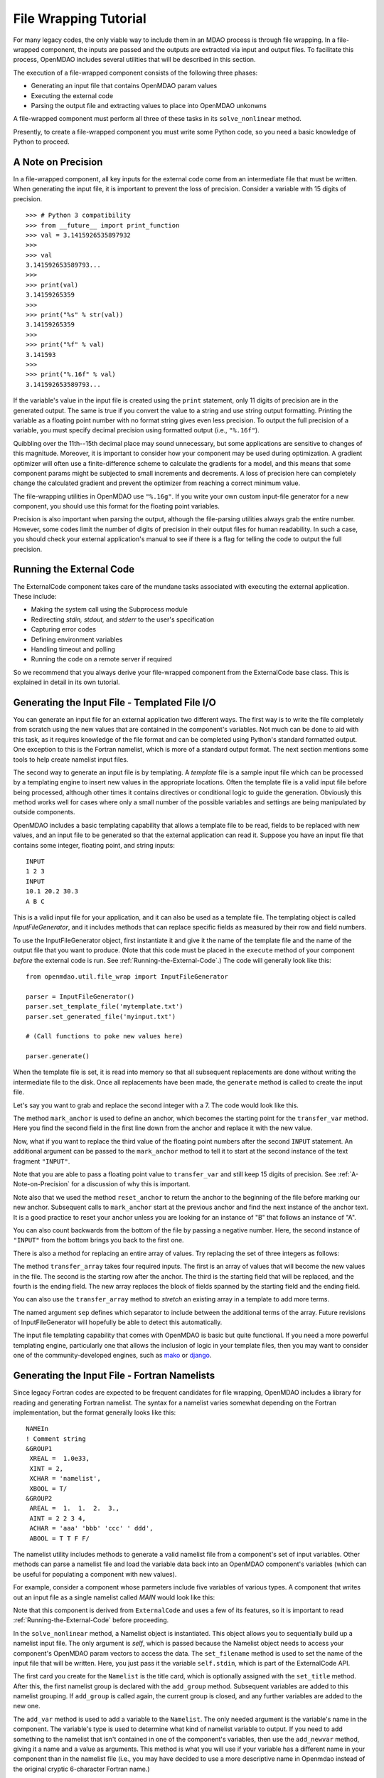 File Wrapping Tutorial
======================

For many legacy codes, the only viable way to include them in an MDAO process
is through file wrapping. In a file-wrapped component, the inputs are passed
and the outputs are extracted via input and output files. To
facilitate this process, OpenMDAO includes several utilities that will be
described in this section.

The execution of a file-wrapped component consists of the following three phases:

- Generating an input file that contains OpenMDAO param values
- Executing the external code
- Parsing the output file and extracting values to place into OpenMDAO unkonwns

A file-wrapped component must perform all three of these tasks in its ``solve_nonlinear``
method.

Presently, to create a file-wrapped component you must write some
Python code, so you need a basic knowledge of Python to proceed.


.. _`A-Note-on-Precision`:

A Note on Precision
---------------------

In a file-wrapped component, all key inputs for the external code come from an intermediate file
that must be written. When generating the input file, it is important to prevent the loss of
precision. Consider a variable with 15 digits of precision.

::

    >>> # Python 3 compatibility
    >>> from __future__ import print_function
    >>> val = 3.1415926535897932
    >>>
    >>> val
    3.141592653589793...
    >>>
    >>> print(val)
    3.14159265359
    >>>
    >>> print("%s" % str(val))
    3.14159265359
    >>>
    >>> print("%f" % val)
    3.141593
    >>>
    >>> print("%.16f" % val)
    3.141592653589793...

If the variable's value in the input file is created using the ``print``
statement, only 11 digits of precision are in the generated output. The same
is true if you convert the value to a string and use string output formatting.
Printing the variable as a floating point number with no format string gives
even less precision. To output the full precision of a variable, you must specify
decimal precision using formatted output (i.e., ``"%.16f"``).

Quibbling over the 11th--15th decimal place may sound unnecessary,
but some applications are sensitive to changes of this magnitude. Moreover, it
is important to consider how your component may be used during optimization. A
gradient optimizer will often use a finite-difference scheme to calculate the
gradients for a model, and this means that some component params might be
subjected to small increments and decrements. A loss of precision here can
completely change the calculated gradient and prevent the optimizer from
reaching a correct minimum value.

The file-wrapping utilities in OpenMDAO use ``"%.16g"``. If you write your own
custom input-file generator for a new component, you should use this format
for the floating point variables.

Precision is also important when parsing the output, although the file-parsing
utilities always grab the entire number. However, some codes limit the number of
digits of precision in their output files for human readability. In such a case,
you should check your external application's manual to see if there is a flag for
telling the code to output the full precision.


.. _`Running-the-External-Code`:

Running the External Code
-------------------------

The ExternalCode component takes care of the mundane tasks associated with
executing the external application. These include:

- Making the system call using the Subprocess module
- Redirecting `stdin, stdout,` and `stderr` to the user's specification
- Capturing error codes
- Defining environment variables
- Handling timeout and polling
- Running the code on a remote server if required

So we recommend that you always derive your file-wrapped component from the
ExternalCode base class. This is explained in detail in its own tutorial.


Generating the Input File - Templated File I/O
----------------------------------------------

You can generate an input file for an external application two different ways. The
first way is to write the file completely from scratch using the new values that are
contained in the component's variables. Not much can be done to aid with this task, as
it requires knowledge of the file format and can be completed using Python's standard
formatted output. One exception to this is the Fortran namelist, which is more of a
standard output format. The next section mentions some tools to help create namelist
input files.

The second way to generate an input file is by templating. A *template* file is
a sample input file which can be processed by a templating engine to insert
new values in the appropriate locations. Often the template file is a valid
input file before being processed, although other times it contains directives
or conditional logic to guide the generation. Obviously this method works well
for cases where only a small number of the possible variables and settings are
being manipulated by outside components.

OpenMDAO includes a basic templating capability that allows a template file to
be read, fields to be replaced with new values, and an input file to be
generated so that the external application can read it. Suppose you have an
input file that contains some integer, floating point, and string inputs:

::

    INPUT
    1 2 3
    INPUT
    10.1 20.2 30.3
    A B C

This is a valid input file for your application, and it can also be used as a
template file. The templating object is called `InputFileGenerator`, and it
includes methods that can replace specific fields as measured by their row
and field numbers.

To use the InputFileGenerator object, first instantiate it and give it the name of
the template file and the name of the output file that you want to produce. (Note
that this code must be placed in the ``execute`` method of your component
*before* the external code is run. See :ref:`Running-the-External-Code`.) The
code will generally look like this:

::

    from openmdao.util.file_wrap import InputFileGenerator

    parser = InputFileGenerator()
    parser.set_template_file('mytemplate.txt')
    parser.set_generated_file('myinput.txt')

    # (Call functions to poke new values here)

    parser.generate()

When the template file is set, it is read into memory so that all subsequent
replacements are done without writing the intermediate file to the disk. Once
all replacements have been made, the ``generate`` method is called to create the
input file.

.. testcode:: Parse_Input
    :hide:

    from openmdao.util.file_wrap import InputFileGenerator
    parser = InputFileGenerator()
    from openmdao.api import Component
    self = Component()

    # A way to "cheat" and do this without a file.
    parser.data = []
    parser.data.append("INPUT")
    parser.data.append("1 2 3")
    parser.data.append("INPUT")
    parser.data.append("10.1 20.2 30.3")
    parser.data.append("A B C")

Let's say you want to grab and replace the second integer with a 7. The code
would look like this.

.. testcode:: Parse_Input

    parser.mark_anchor("INPUT")
    parser.transfer_var(7, 1, 2)

.. testcode:: Parse_Input
    :hide:

    from __future__ import print_function
    for datum in parser.data:
        print(datum)

.. testoutput:: Parse_Input

    INPUT
    1 7 3
    INPUT
    10.1 20.2 30.3
    A B C

.. index:: mark_anchor

The method ``mark_anchor`` is used to define an anchor, which becomes the
starting point for the ``transfer_var`` method. Here you find the second field in
the first line down from the anchor and replace it with the new value.

Now, what if you want to replace the third value of the floating point numbers
after the second ``INPUT`` statement. An additional argument can be passed to the
``mark_anchor`` method to tell it to start at the second instance of the text
fragment ``"INPUT"``.

.. testcode:: Parse_Input

    parser.reset_anchor()
    parser.mark_anchor("INPUT", 2)

    my_var = 3.1415926535897932
    parser.transfer_var(my_var, 1, 3)

.. testcode:: Parse_Input
    :hide:

    from __future__ import print_function
    for datum in parser.data:
        print(datum)

.. testoutput:: Parse_Input

    INPUT
    1 7 3
    INPUT
    10.1 20.2 3.141592653589793
    A B C

Note that you are able to pass a floating point value to ``transfer_var`` and still
keep 15 digits of precision. See :ref:`A-Note-on-Precision` for a discussion of
why this is important.

Note also that we used the method ``reset_anchor`` to return the anchor to the
beginning of the file before marking our new anchor. Subsequent calls to
``mark_anchor`` start at the previous anchor and find the next instance of the
anchor text. It is a good practice to reset your anchor unless you are looking for
an instance of "B" that follows an instance of "A".

You can also count backwards from the bottom of the file by passing a negative
number. Here, the second instance of ``"INPUT"`` from the bottom brings you
back to the first one.

.. testcode:: Parse_Input

    parser.reset_anchor()
    parser.mark_anchor("INPUT", -2)
    parser.transfer_var("99999", 1, 1)

.. testcode:: Parse_Input
    :hide:

    from __future__ import print_function
    for datum in parser.data:
        print(datum)

.. testoutput:: Parse_Input

    INPUT
    99999 7 3
    INPUT
    10.1 20.2 3.141592653589793
    A B C

There is also a method for replacing an entire array of values. Try
replacing the set of three integers as follows:

.. testcode:: Parse_Input

    from numpy import array

    array_val = array([123, 456, 789])

    parser.reset_anchor()
    parser.mark_anchor("INPUT")
    parser.transfer_array(array_val, 1, 1, 3)

.. testcode:: Parse_Input
    :hide:

    from __future__ import print_function
    for datum in parser.data:
        print(datum.rstrip())

.. testoutput:: Parse_Input

    INPUT
    123 456 789
    INPUT
    10.1 20.2 3.141592653589793
    A B C

.. index:: transfer_array

The method ``transfer_array`` takes four required inputs. The first is an array
of values that will become the new values in the file. The second is the
starting row after the anchor. The third is the starting field that will be
replaced, and the fourth is the ending field. The new array replaces the
block of fields spanned by the starting field and the ending field.

You can also use the ``transfer_array`` method to `stretch` an existing
array in a template to add more terms.

.. testcode:: Parse_Input

    from numpy import array

    array_val = array([11, 22, 33, 44, 55, 66])

    parser.reset_anchor()
    parser.mark_anchor("INPUT")
    parser.transfer_array(array_val, 1, 1, 3, sep=' ')

.. testcode:: Parse_Input
    :hide:

    from __future__ import print_function
    for datum in parser.data:
        print(datum.rstrip())

.. testoutput:: Parse_Input

    INPUT
    11 22 33 44 55 66
    INPUT
    10.1 20.2 3.141592653589793
    A B C

The named argument ``sep`` defines which separator to include between the
additional terms of the array. Future revisions of InputFileGenerator will
hopefully be able to detect this automatically.

The input file templating capability that comes with OpenMDAO is basic but quite
functional. If you need a more powerful templating engine, particularly one that
allows the inclusion of logic in your template files, then you may want to consider
one of the community-developed engines, such as mako_ or django_.

.. _mako: http://www.makotemplates.org/

.. _django: https://docs.djangoproject.com/en/dev/topics/templates/

.. todo:: Include some examples with one of the templating engines.


.. index:: Fortran namelists

Generating the Input File - Fortran Namelists
---------------------------------------------

Since legacy Fortran codes are expected to be frequent candidates for
file wrapping, OpenMDAO includes a library for reading and generating Fortran
namelist. The syntax for a namelist varies somewhat depending on the
Fortran implementation, but the format generally looks like this:

::

   NAMEIn
   ! Comment string
   &GROUP1
    XREAL =  1.0e33,
    XINT = 2,
    XCHAR = 'namelist',
    XBOOL = T/
   &GROUP2
    AREAL =  1.  1.  2.  3.,
    AINT = 2 2 3 4,
    ACHAR = 'aaa' 'bbb' 'ccc' ' ddd',
    ABOOL = T T F F/

The namelist utility includes methods to generate a valid namelist file from a
component's set of input variables. Other methods can parse a
namelist file and load the variable data back into an OpenMDAO component's
variables (which can be useful for populating a component with new values).

For example, consider a component whose parmeters include five variables of
various types. A component that writes out an input file as a single
namelist called `MAIN` would look like this:

.. testcode:: Namelist

    from numpy import array

    from openmdao.api import ExternalCode
    from openmdao.util.namelist_util import Namelist

    class WrappedComp(ExternalCode):
        """A simple file wrapper."""

        def __init__(self):
            super(VarComponent, self).__init__()

            self.add_param('xreal', 35.6, desc='A floating point input')
            self.add_param('xint', 88, pass_by_obj=True, desc='An integer input')
            self.add_param('xchar', "Hello", pass_by_obj=True, desc='A string input')
            self.add_param('xbool', True, pass_by_obj=True, desc='A boolean input')
            self.add_param('areal', array([1.0, 1.0, 2.0, 3.0]), pass_by_obj=True, desc='An array input')

        def solve_nonlinear(self, params, unknowns, resids):
            """ Executes our file-wrapped component. """

            self.stdin = "FileWrapTemplate.txt"
            sb = Namelist(self)
            sb.set_filename(self.stdin)

            # Add a Title Card
            sb.set_title("My Title")

            # Add a group. Subsequent variables are in this group
            sb.add_group('main')

            # Toss in a comment
            sb.add_comment(' ! Comment goes here')

            # Add all the variables
            sb.add_var("xreal")
            sb.add_var("xint")
            sb.add_var("xchar")
            sb.add_var("xbool")
            sb.add_var("areal")

            # Add an internal variable
            sb.add_newvar("Py", 3.14)

            # Generate the input file
            sb.generate()

Note that this component is derived from ``ExternalCode`` and uses a few of its
features, so it is important to read :ref:`Running-the-External-Code` before
proceeding.

In the ``solve_nonlinear`` method, a Namelist object is instantiated. This
object allows you to sequentially build up a namelist input file. The only
argument is `self`, which is passed because the Namelist object needs to
access your component's OpenMDAO param vectors to access the data. The
``set_filename`` method is used to set the name of the input file that will
be written. Here, you just pass it the variable ``self.stdin``, which is part
of the ExternalCode API.

The first card you create for the ``Namelist`` is the title card, which is
optionally assigned with the ``set_title`` method. After this, the first
namelist group is declared with the ``add_group`` method. Subsequent variables
are added to this namelist grouping. If ``add_group`` is called again, the
current group is closed, and any further variables are added to the new one.

The ``add_var`` method is used to add a variable to the ``Namelist``. The only
needed argument is the variable's name in the component. The variable's type
is used to determine what kind of namelist variable to output. If you need to
add something to the namelist that isn't contained in one of the component's
variables, then use the ``add_newvar`` method, giving it a name and a value as
arguments. This method is what you will use if your variable has a different
name in your component than in the namelist file (i.e., you may have decided
to use a more descriptive name in Openmdao instead of the original cryptic
6-character Fortran name.)

Another method, ``add_comment``, lets you add a comment to the
namelist. Of course, this isn't an essential function, but there are times you
may want to add comments to enhance readability. The comment text should
include the comment character. Note that the namelist format doesn't require a
comment character, but it's still a good practice.

Finally, once every variable, group, and comment have been assigned, use the
``generate`` method to create the input file. If a variable was entered
incorrectly, or if you have given it a variable type that it doesn't know how
to handle (e.g., an Instance or a custom variable), an exception will be
raised. Otherwise, the input file is created, and your ``execute`` method can
move on to running your code.

*Parsing a Namelist File*
~~~~~~~~~~~~~~~~~~~~~~~~~~

The Namelist object also includes some functions for parsing a namelist file
and loading the variable values into a component's unknowns. Doing this can
be useful for loading in models that were developed when your code was
executed standalone.

Parsing the Output File
-----------------------

When an external code is executed, it typically outputs the results into a
file. OpenMDAO includes a few things to ease the task of extracting the
important information from a file.

*Basic Extraction*
~~~~~~~~~~~~~~~~~~~

Consider an application that produces the following as part of its
text-file output:

::

    LOAD CASE 1
    STRESS 1.3334e7 3.9342e7 NaN 2.654e5
    DISPLACEMENT 2.1 4.6 3.1 2.22234
    LOAD CASE 2
    STRESS 11 22 33 44 55 66
    DISPLACEMENT 1.0 2.0 3.0 4.0 5.0

As part of the file wrap, you need to reach into this file and grab the information
that is needed by downstream components in the model. OpenMDAO includes an
object called `FileParser`, which contains functions for parsing a file, grabbing
the fields you specify, and applying them to the appropriate data type. For this to
work, the file must have some general format that would allow you to locate the
piece of data you need relative to some constant feature in the file. In other
words, the main capability of the FileParser is to locate and extract a set of
characters that is some number of lines and some number of fields away from an
`anchor` point.

::

    from openmdao.util.file_wrap import FileParser

    parser = FileParser()
    parser.set_file('myoutput.txt')

To use the FileParser object, first instantiate it and give it the name of the
output file. (Note that this code must be placed in your component's
``execute`` function *after* the external code has been run. See
:ref:`Running-the-External-Code`.)

.. testcode:: Parse_Output
    :hide:

    from __future__ import print_function

    from openmdao.util.file_wrap import FileParser
    parser = FileParser()
    from openmdao.api import Component
    self = Component()

    # A way to "cheat" and do this without a file.
    parser.data = []
    parser.data.append("LOAD CASE 1")
    parser.data.append("STRESS 1.3334e7 3.9342e7 NaN 2.654e5")
    parser.data.append("DISPLACEMENT 2.1 4.6 3.1 2.22234")
    parser.data.append("LOAD CASE 2")
    parser.data.append("STRESS 11 22 33 44 55 66")
    parser.data.append("DISPLACEMENT 1.0 2.0 3.0 4.0 5.0")

Say you want to grab the first ``STRESS`` value from each load case in the file
snippet shown above. The code would look like this. (Note: in this example the print
statement is there only for display.)

.. testcode:: Parse_Output

    parser.mark_anchor("LOAD CASE")
    var = parser.transfer_var(1, 2)

    print("%g is a %s" % (var, type(var)))
    self.xreal = var

.. testoutput:: Parse_Output

    1.3334e+07 is a <... 'float'>

The method ``mark_anchor`` is used to define an anchor, which becomes the
starting point for the ``transfer_var`` method. Here, you grab the value from the
second field in the first line down from the anchor. The parser is smart enough to
recognize the number as floating point and to create a Python float variable.
The final statement assigns this value to the component variable `xreal`.

The third value of ``STRESS`` is `NaN`. If you want to grab that element, you can type
this:

::

    parser.reset_anchor()
    parser.mark_anchor("LOAD CASE")
    var = parser.transfer_var(1, 4)

    print("%g" % var)

::

    nan

Python also has built-in values for `nan` and `inf` that are valid for float variables. The parser
recognizes them when it encounters them in a file. This allows you to catch numerical overflows,
underflows, etc., and take action. NumPy includes the functions ``isnan`` and ``isinf`` to test for
`nan` and `inf` respectively.

::

    from numpy import isnan, isinf

    print(isnan(var))

::

    True

When the data is not a number, it is recognized as a string. Grab the
word ``DISPLACEMENT``.

.. testcode:: Parse_Output

    parser.reset_anchor()
    parser.mark_anchor("LOAD CASE")
    var = parser.transfer_var(2, 1)

    print(var)

.. testoutput:: Parse_Output

    DISPLACEMENT

Now, what if you want to grab the value of stress from the second load case? An
additional argument can be passed to the ``mark_anchor`` method telling it to
start at the second instance of the text fragment ``"LOAD CASE"``.

.. testcode:: Parse_Output

    parser.reset_anchor()
    parser.mark_anchor("LOAD CASE", 2)
    var = parser.transfer_var(1, 2)

    print(var)

.. testoutput:: Parse_Output

    11

Note also that we used the method ``reset_anchor`` to return the anchor to the
beginning of the file before marking our new anchor. Subsequent calls to
``mark_anchor`` start at the previous anchor and find the next instance of the
anchor text. It is a good practice to reset your anchor unless you are looking for
an instance of "B" that follows an instance of "A".

You can also count backwards from the bottom of the file by passing a negative
number. Here, the second instance of ``"LOAD CASE"`` from the bottom brings us
back to the first one.

.. testcode:: Parse_Output

    parser.reset_anchor()
    parser.mark_anchor("LOAD CASE", -2)
    var = parser.transfer_var(1, 2)

    print("%g" % var)

.. testoutput:: Parse_Output

    1.3334e+07

There is a shortcut for extracting data that is stored as ``Key Value`` or
``"Key Value Value....``.

.. testcode:: Parse_Output

    parser.reset_anchor()
    parser.mark_anchor("LOAD CASE 1")
    var = parser.transfer_keyvar("DISPLACEMENT", 1)

    print("%g" % var)

.. testoutput:: Parse_Output

    2.1

The method ``transfer_keyvar`` finds the first occurrence of the *key* string
after the anchor (in this case, the word ``DISPLACEMENT``), and grabs the
specified field value. This can be useful in cases where variables are found
on lines that are uniquely named, particularly where you don't always know how
many lines the key will occur past the anchor location. There are two optional
arguments to ``transfer_keyvar``. The first lets you specify the `nth` occurrence
of the key, and the second lets you specify a number of lines to offset from
the line where the key is found (negative numbers are allowed).

*Array Extraction*
~~~~~~~~~~~~~~~~~~

Now consider the same application that produces the following as part of its
text-file output:

::

    LOAD CASE 1
    STRESS 1.3334e7 3.9342e7 NaN 2.654e5
    DISPLACEMENT 2.1 4.6 3.1 2.22234
    LOAD CASE 2
    STRESS 11 22 33 44 55 66
    DISPLACEMENT 1.0 2.0 3.0 4.0 5.0

This time, grab all of the displacements in one read and store
them as an array. You can do this with the ``transfer_array`` method.

.. testcode:: Parse_Output

    parser.reset_anchor()
    parser.mark_anchor("LOAD CASE")
    var = parser.transfer_array(2, 2, 2, 5)

    print(var)

.. testoutput:: Parse_Output

    [ 2.1      4.6      3.1      2.22234]

The ``transfer_array`` method takes four arguments: *starting row, starting field,
ending row,* and *ending field.* The parser extracts all values from the starting
row and field and continues until it hits the ending field in the ending row.
These values are all placed in a 1D array. When extracting multiple lines, if
a line break is hit, the parser continues reading from the next line until the
last line is hit. The following extraction illustrates this:

.. testcode:: Parse_Output

    parser.reset_anchor()
    parser.mark_anchor("LOAD CASE")
    var = parser.transfer_array(1, 3, 2, 4)

    print(var)

.. testoutput:: Parse_Output

    ['39342000.0' 'nan' '265400.0' 'DISPLACEMENT' '2.1' '4.6' '3.1']

With the inclusion of ``'DISPLACEMENT'``, this is returned as an array of strings,
so you must be careful.

There is also a method to extract a 2-dimensional array from tabulated data.
Consider an output table that looks like this:

.. testcode:: Parse_Output2D
    :hide:

    from openmdao.util.file_wrap import FileParser
    parser = FileParser()
    from openmdao.api import Component
    self = Component()

    # A way to "cheat" and do this without a file.
    parser.data = []
    parser.data.append('FREQ  DELTA  -8.5  -8.5  -8.5  -8.5  -8.5  -8.5  -8.5  -8.5  -8.5  -8.5')
    parser.data.append(' Hz')
    parser.data.append(' 50.   1.0   30.0  34.8  36.3  36.1  34.6  32.0  28.4  23.9  18.5  12.2')
    parser.data.append(' 63.   1.0   36.5  41.3  42.8  42.6  41.1  38.5  34.9  30.4  25.0  18.7')
    parser.data.append(' 80.   1.0   42.8  47.6  49.1  48.9  47.4  44.8  41.2  36.7  31.3  25.0')
    parser.data.append('100.   1.0   48.4  53.1  54.7  54.5  53.0  50.4  46.8  42.3  36.9  30.6')


::

        FREQ  DELTA   A     B     C     D     E     F     G     H     I     J
         Hz
         50.   1.0   30.0  34.8  36.3  36.1  34.6  32.0  28.4  23.9  18.5  12.2
         63.   1.0   36.5  41.3  42.8  42.6  41.1  38.5  34.9  30.4  25.0  18.7
         80.   1.0   42.8  47.6  49.1  48.9  47.4  44.8  41.2  36.7  31.3  25.0
        100.   1.0   48.4  53.1  54.7  54.5  53.0  50.4  46.8  42.3  36.9  30.6

We would like to extract the relevant numerical data from this table, which
amounts to all values contained in columns labeled "A" through "J" and rows
labeled "50 Hz" through "100 Hz." We would like to save these values in a
two-dimensional numpy array. This can be accomplished using the ``transfer_2Darray``
method.

.. testcode:: Parse_Output2D

    parser.reset_anchor()
    parser.mark_anchor("Hz")
    var = parser.transfer_2Darray(1, 3, 4, 12)

    print(var)

.. testoutput:: Parse_Output2D

    [[ 30.   34.8  36.3  36.1  34.6  32.   28.4  23.9  18.5  12.2]
     [ 36.5  41.3  42.8  42.6  41.1  38.5  34.9  30.4  25.   18.7]
     [ 42.8  47.6  49.1  48.9  47.4  44.8  41.2  36.7  31.3  25. ]
     [ 48.4  53.1  54.7  54.5  53.   50.4  46.8  42.3  36.9  30.6]]

The arguments to ``transfer_2Darray`` are the starting row number, the starting field
number, the ending row number, and the ending field number. If the end field is
omitted, then all values to the end of the line are extracted. In that case, care
must be taken to make sure that all lines have the same number of values.

Note that if the delimiter is set to ``'columns'``, then the column number should be
entered instead of the field number. Delimiters are discussed in the next section.

.. index:: delimiters

*Delimiters*
~~~~~~~~~~~~

When the parser counts fields in a line of output, it determines the field
boundaries by comparing against a set of delimiters. These delimiters can be
changed using the ``set_delimiters`` method. By default, the delimiters are the
general white space characters space (``" "``) and tab (``"\\t"``). The newline characters
(``"\\n"`` and ``"\\r"``) are always removed regardless of the delimiter status.

One common case that will require a change in the default delimiter is the comma
separated file (i.e, csv). Here's an example of such an output file:

::

    CASE 1
    3,7,2,4,5,6

.. testcode:: Parse_Output
    :hide:

    parser.data = []
    parser.data.append("CASE 1")
    parser.data.append("3,7,2,4,5,6")
    parser.reset_anchor()

Try grabbing the first element without changing the delimiters:

.. testcode:: Parse_Output

    parser.mark_anchor("CASE")
    var = parser.transfer_var(1, 2)

    print(var)

.. testoutput:: Parse_Output

    ,7,2,4,5,6

What happened here is slightly confusing, but the main point is that the parser
did not handle this as expected because commas were not in the set of
delimiters. Now specify commas as your delimiter.

.. testcode:: Parse_Output

    parser.reset_anchor()
    parser.mark_anchor("CASE")
    parser.set_delimiters(", ")
    var = parser.transfer_var(1, 2)

    print(var)

.. testoutput:: Parse_Output

    7

With the correct delimiter set, you extract the second integer as expected.

While the ability to set the delimiters adds flexibility for parsing many
different types of input files, you may find cases that are too complex to
parse (e.g., a field with separator characters inside of quotes.) In such cases
you may need to read and extract the data manually.

*Special Case Delimiter - Columns*
~~~~~~~~~~~~~~~~~~~~~~~~~~~~~~~~~~

One special-case value of the delimiter, ``'columns'``, is useful when the
data fields have defined column location, as is the case in certain formatted
output from Fortran or C. When the delimiter is set to ``'columns'``, the
behavior of some of the methods is slightly different. Consider the following
output file:

::

    CASE 1
    12345678901234567890
    TTF    3.7-9.4434967

.. testcode:: Parse_Output
    :hide:

    parser.data = []
    parser.data.append("CASE 1")
    parser.data.append("12345678901234567890")
    parser.data.append("TTF    3.7-9.4434967")
    parser.reset_anchor()

The second line is a comment that helps the reader identify the column
number (particularly on a printout) and does not need to be parsed.

In the third line, the first three columns contain flags that are either ``'T'``
or ``'F'``. Columns 4-10 contain a floating point number, and columns 11
through 20 contain another floating point number. Note that there isn't
always a space between the two numbers in this format, particularly when the
second number has a negative sign. We can't parse this with a regular
separator, but we can use the special separator ``'columns'``.

Let's parse this file to extract the third boolean flag and the two numbers.

.. testcode:: Parse_Output

    parser.reset_anchor()
    parser.mark_anchor("CASE")
    parser.set_delimiters("columns")
    var1 = parser.transfer_var(2, 3, 3)
    var2 = parser.transfer_var(2, 4, 10)
    var3 = parser.transfer_var(2, 11, 20)

    print(var1)
    print(var2)
    print(var3)

When the delimiters are in column mode, ``transfer_var`` takes the starting
field and the ending field as its second and third arguments. Since we just
want one column for the boolean flag, the starting field and ending field are
the same. This gives us the output:

.. testoutput:: Parse_Output

    F
    3.7
    -9.4434967

which is what we wanted to extract.

The ``transfer_array`` method can also be used with columns, but it is used
differently than ``transfer_var``. Consider this output file:

::

    CASE 2
    123456789012345678901234567890
    NODE 11 22 33 COMMENT
    NODE 44 55 66 STUFF

.. testcode:: Parse_Output
    :hide:

    parser.data = []
    parser.data.append("CASE 2")
    parser.data.append("12345678901234567890")
    parser.data.append("NODE 11 22 33 COMMENT")
    parser.data.append("NODE 44 55 66 STUFF")
    parser.reset_anchor()

In this example, we want to extract the six numerical values and place them in
an array. When the delimiter is set to columns, we can define a rectangular
box from which all elements are parsed into an array. Note that the numbers
inside of the box are parsed assuming standard separator characters (``" \t"``).

.. testcode:: Parse_Output

    parser.reset_anchor()
    parser.mark_anchor("CASE 2")
    parser.set_delimiters("columns")
    var = parser.transfer_array(2, 6, 3, 13)

    print(var)

So here we've called ``transfer_array`` with four arguments: `starting row,
starting column, ending row, ending column`. This results in the following
value for var:

.. testoutput:: Parse_Output

    [ 11.  22.  33.  44.  55.  66.]

You can always exit column mode and return to normal delimiter parsing by setting the
delimiters back to the default:

.. testcode:: Parse_Output

    parser.set_delimiters(" \t")
